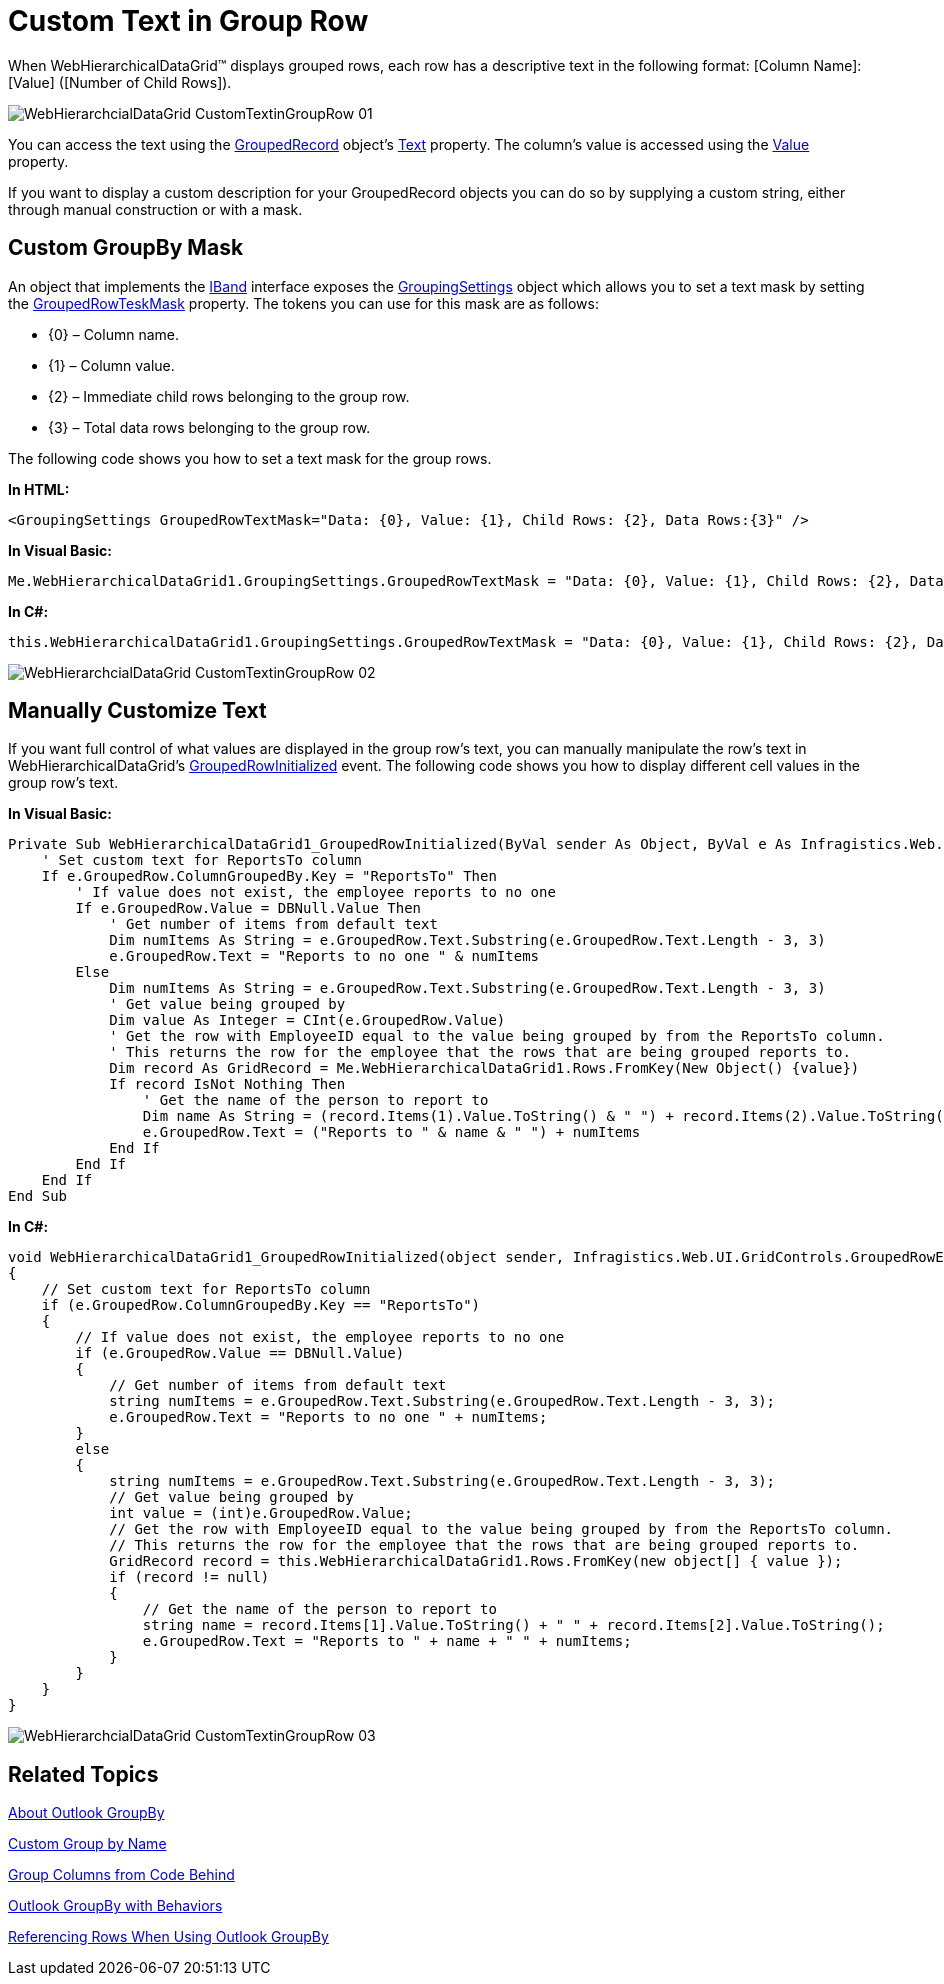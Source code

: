 ﻿////

|metadata|
{
    "name": "webhierarchicaldatagrid-custom-text-in-group-row",
    "controlName": ["WebHierarchicalDataGrid"],
    "tags": ["Editing","Grids","Styling"],
    "guid": "{05137124-CA41-4E4A-810D-62874C14903D}",  
    "buildFlags": [],
    "createdOn": "0001-01-01T00:00:00Z"
}
|metadata|
////

= Custom Text in Group Row

When WebHierarchicalDataGrid™ displays grouped rows, each row has a descriptive text in the following format: [Column Name]: [Value] ([Number of Child Rows]).

image::images/WebHierarchcialDataGrid_CustomTextinGroupRow_01.png[]

You can access the text using the link:infragistics4.web.v{ProductVersion}~infragistics.web.ui.gridcontrols.groupedrecord.html[GroupedRecord] object's link:infragistics4.web.v{ProductVersion}~infragistics.web.ui.gridcontrols.groupedrecord~text.html[Text] property. The column's value is accessed using the link:infragistics4.web.v{ProductVersion}~infragistics.web.ui.gridcontrols.groupedrecord~value.html[Value] property.

If you want to display a custom description for your GroupedRecord objects you can do so by supplying a custom string, either through manual construction or with a mask.

== Custom GroupBy Mask

An object that implements the link:infragistics4.web.v{ProductVersion}~infragistics.web.ui.gridcontrols.iband.html[IBand] interface exposes the link:infragistics4.web.v{ProductVersion}~infragistics.web.ui.gridcontrols.groupingsettings.html[GroupingSettings] object which allows you to set a text mask by setting the link:infragistics4.web.v{ProductVersion}~infragistics.web.ui.gridcontrols.groupingsettings~groupedrowtextmask.html[GroupedRowTeskMask] property. The tokens you can use for this mask are as follows:

* {0} – Column name.
* {1} – Column value.
* {2} – Immediate child rows belonging to the group row.
* {3} – Total data rows belonging to the group row.

The following code shows you how to set a text mask for the group rows.

*In HTML:*

----
<GroupingSettings GroupedRowTextMask="Data: {0}, Value: {1}, Child Rows: {2}, Data Rows:{3}" />
----

*In Visual Basic:*

----
Me.WebHierarchicalDataGrid1.GroupingSettings.GroupedRowTextMask = "Data: {0}, Value: {1}, Child Rows: {2}, Data Rows:{3}"
----

*In C#:*

----
this.WebHierarchicalDataGrid1.GroupingSettings.GroupedRowTextMask = "Data: {0}, Value: {1}, Child Rows: {2}, Data Rows:{3}";
----

image::images/WebHierarchcialDataGrid_CustomTextinGroupRow_02.png[]

== Manually Customize Text

If you want full control of what values are displayed in the group row's text, you can manually manipulate the row's text in WebHierarchicalDataGrid's link:infragistics4.web.v{ProductVersion}~infragistics.web.ui.gridcontrols.webhierarchicaldatagrid~groupedrowinitialized_ev.html[GroupedRowInitialized] event. The following code shows you how to display different cell values in the group row's text.

*In Visual Basic:*

----
Private Sub WebHierarchicalDataGrid1_GroupedRowInitialized(ByVal sender As Object, ByVal e As Infragistics.Web.UI.GridControls.GroupedRowEventArgs)
    ' Set custom text for ReportsTo column
    If e.GroupedRow.ColumnGroupedBy.Key = "ReportsTo" Then
        ' If value does not exist, the employee reports to no one
        If e.GroupedRow.Value = DBNull.Value Then
            ' Get number of items from default text
            Dim numItems As String = e.GroupedRow.Text.Substring(e.GroupedRow.Text.Length - 3, 3)
            e.GroupedRow.Text = "Reports to no one " & numItems
        Else
            Dim numItems As String = e.GroupedRow.Text.Substring(e.GroupedRow.Text.Length - 3, 3)
            ' Get value being grouped by
            Dim value As Integer = CInt(e.GroupedRow.Value)
            ' Get the row with EmployeeID equal to the value being grouped by from the ReportsTo column.
            ' This returns the row for the employee that the rows that are being grouped reports to.
            Dim record As GridRecord = Me.WebHierarchicalDataGrid1.Rows.FromKey(New Object() {value})
            If record IsNot Nothing Then
                ' Get the name of the person to report to
                Dim name As String = (record.Items(1).Value.ToString() & " ") + record.Items(2).Value.ToString()
                e.GroupedRow.Text = ("Reports to " & name & " ") + numItems
            End If
        End If
    End If
End Sub
----

*In C#:*

----
void WebHierarchicalDataGrid1_GroupedRowInitialized(object sender, Infragistics.Web.UI.GridControls.GroupedRowEventArgs e)
{
    // Set custom text for ReportsTo column
    if (e.GroupedRow.ColumnGroupedBy.Key == "ReportsTo")
    {
        // If value does not exist, the employee reports to no one
        if (e.GroupedRow.Value == DBNull.Value)
        {
            // Get number of items from default text
            string numItems = e.GroupedRow.Text.Substring(e.GroupedRow.Text.Length - 3, 3);
            e.GroupedRow.Text = "Reports to no one " + numItems;
        }
        else
        {
            string numItems = e.GroupedRow.Text.Substring(e.GroupedRow.Text.Length - 3, 3);
            // Get value being grouped by
            int value = (int)e.GroupedRow.Value;
            // Get the row with EmployeeID equal to the value being grouped by from the ReportsTo column.
            // This returns the row for the employee that the rows that are being grouped reports to.
            GridRecord record = this.WebHierarchicalDataGrid1.Rows.FromKey(new object[] { value });
            if (record != null)
            {
                // Get the name of the person to report to
                string name = record.Items[1].Value.ToString() + " " + record.Items[2].Value.ToString();
                e.GroupedRow.Text = "Reports to " + name + " " + numItems;
            }
        }
    }
}
----

image::images/WebHierarchcialDataGrid_CustomTextinGroupRow_03.png[]

== Related Topics

link:webhierarchicaldatagrid-about-outlook-groupby.html[About Outlook GroupBy]

link:webhierarchicaldatagrid-custom-group-by-name.html[Custom Group by Name]

link:webhierarchicaldatagrid-group-columns-from-code-behind.html[Group Columns from Code Behind]

link:webhierarchicaldatagrid-outlook-groupby-with-behaviors.html[Outlook GroupBy with Behaviors]

link:webhierarchicaldatagrid-referencing-rows-when-using-outlook-groupby.html[Referencing Rows When Using Outlook GroupBy]